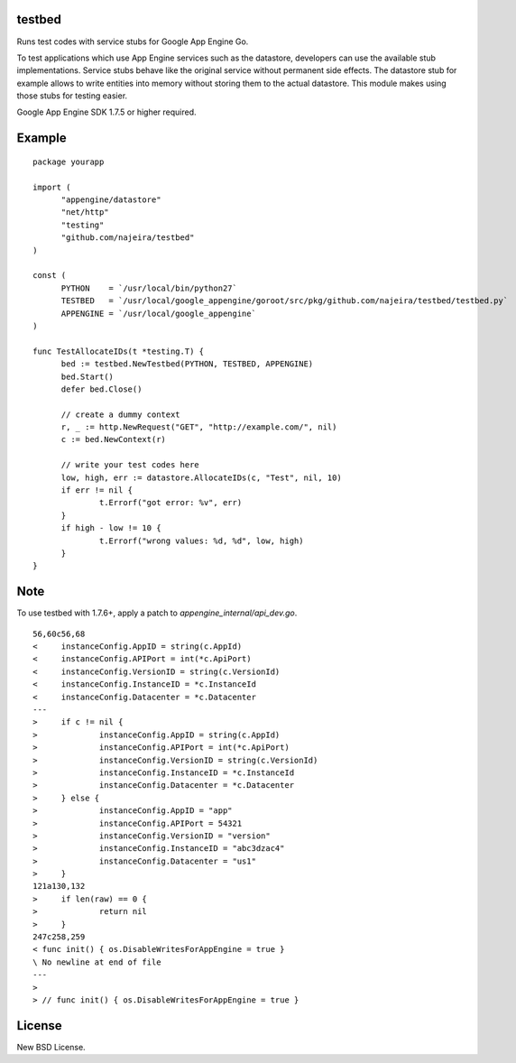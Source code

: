 testbed
=======

Runs test codes with service stubs for Google App Engine Go.

To test applications which use App Engine services such as the
datastore, developers can use the available stub
implementations. Service stubs behave like the original service
without permanent side effects. The datastore stub for example allows
to write entities into memory without storing them to the actual
datastore. This module makes using those stubs for testing easier.

Google App Engine SDK 1.7.5 or higher required.

Example
=======

::

  package yourapp
  
  import (
  	"appengine/datastore"
  	"net/http"
  	"testing"
  	"github.com/najeira/testbed"
  )
  
  const (
  	PYTHON    = `/usr/local/bin/python27`
  	TESTBED   = `/usr/local/google_appengine/goroot/src/pkg/github.com/najeira/testbed/testbed.py`
  	APPENGINE = `/usr/local/google_appengine`
  )
  
  func TestAllocateIDs(t *testing.T) {
  	bed := testbed.NewTestbed(PYTHON, TESTBED, APPENGINE)
  	bed.Start()
  	defer bed.Close()
  	
  	// create a dummy context
  	r, _ := http.NewRequest("GET", "http://example.com/", nil)
  	c := bed.NewContext(r)
  	
  	// write your test codes here
  	low, high, err := datastore.AllocateIDs(c, "Test", nil, 10)
  	if err != nil {
  		t.Errorf("got error: %v", err)
  	}
  	if high - low != 10 {
  		t.Errorf("wrong values: %d, %d", low, high)
  	}
  }


Note
====

To use testbed with 1.7.6+, apply a patch to `appengine_internal/api_dev.go`.

::

  56,60c56,68
  < 	instanceConfig.AppID = string(c.AppId)
  < 	instanceConfig.APIPort = int(*c.ApiPort)
  < 	instanceConfig.VersionID = string(c.VersionId)
  < 	instanceConfig.InstanceID = *c.InstanceId
  < 	instanceConfig.Datacenter = *c.Datacenter
  ---
  > 	if c != nil {
  > 		instanceConfig.AppID = string(c.AppId)
  > 		instanceConfig.APIPort = int(*c.ApiPort)
  > 		instanceConfig.VersionID = string(c.VersionId)
  > 		instanceConfig.InstanceID = *c.InstanceId
  > 		instanceConfig.Datacenter = *c.Datacenter
  > 	} else {
  > 		instanceConfig.AppID = "app"
  > 		instanceConfig.APIPort = 54321
  > 		instanceConfig.VersionID = "version"
  > 		instanceConfig.InstanceID = "abc3dzac4"
  > 		instanceConfig.Datacenter = "us1"
  > 	}
  121a130,132
  > 	if len(raw) == 0 {
  > 		return nil
  > 	}
  247c258,259
  < func init() { os.DisableWritesForAppEngine = true }
  \ No newline at end of file
  ---
  >
  > // func init() { os.DisableWritesForAppEngine = true }  


License
=======

New BSD License.
